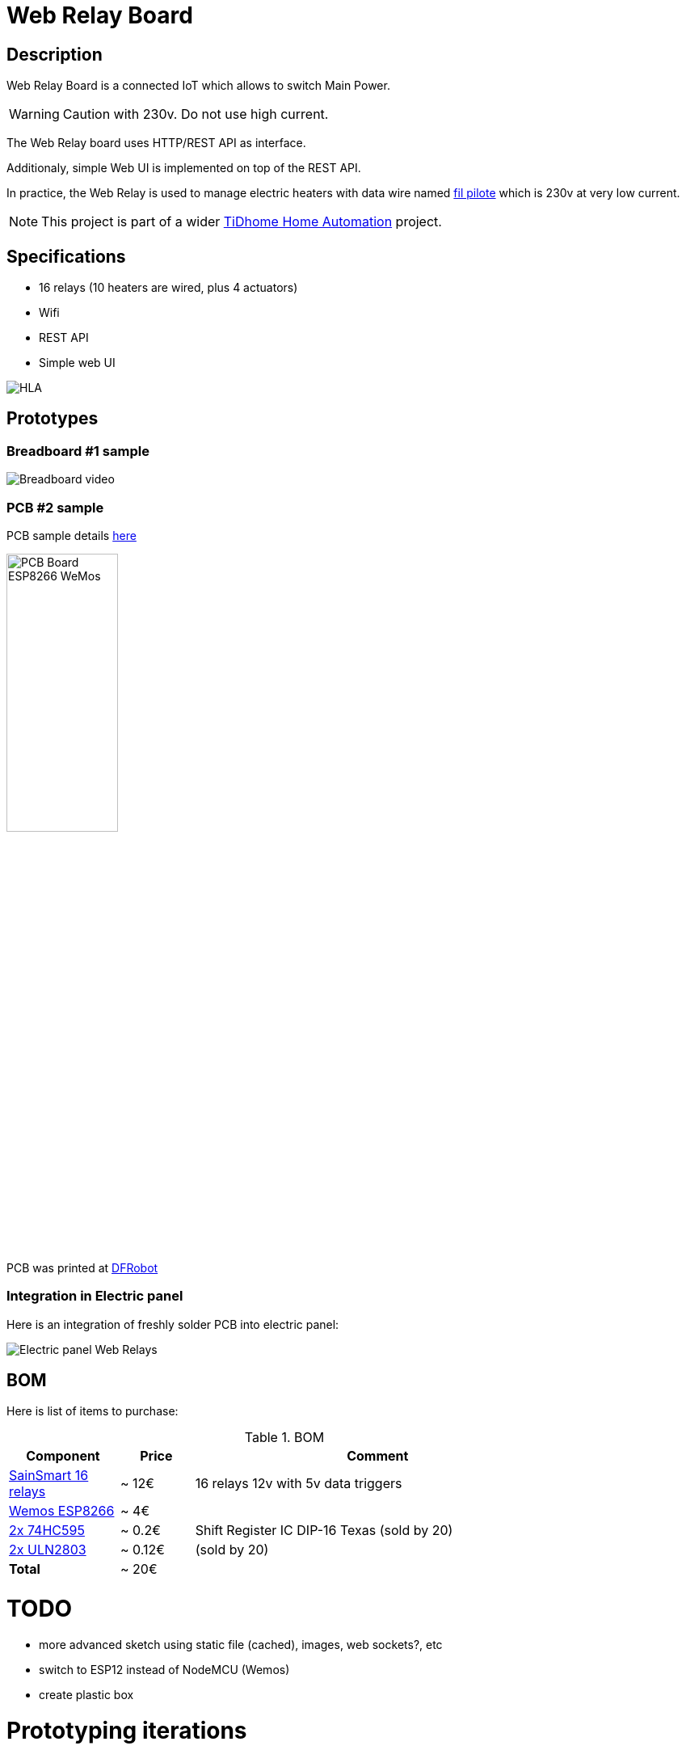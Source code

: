 
= Web Relay Board

:toc:

== Description

Web Relay Board is a connected IoT which allows to switch Main Power.

WARNING: Caution with 230v. Do not use high current.

The Web Relay board uses HTTP/REST API as interface.

Additionaly, simple Web UI is implemented on top of the REST API.

In practice, the Web Relay is used to manage electric heaters with data wire named link:http://www.planete-domotique.com/blog/2012/01/05/piloter-un-radiateur-grace-a-son-fil-pilote/[fil pilote] which is 230v at very low current.

NOTE: This project is part of a wider link:https://github.com/kalemena/ti-dhome[TiDhome Home Automation] project.

== Specifications

- 16 relays (10 heaters are wired, plus 4 actuators)
- Wifi
- REST API
- Simple web UI

image:res/HLA.png[HLA]


== Prototypes

=== Breadboard #1 sample

image:res/breadboard-video.gif[Breadboard video]

=== PCB #2 sample

PCB sample details link:dist[here]

image:res/web-relay-board-nodemcu-pcb1.png[PCB Board ESP8266 WeMos,width="40%"]

PCB was printed at link:https://www.dfrobot.com/index.php?route=product/pcb&product_id=1351[DFRobot]

=== Integration in Electric panel

Here is an integration of freshly solder PCB into electric panel:

image:res/web-relay-board-nodemcu-in-place.png[Electric panel Web Relays]

== BOM

Here is list of items to purchase:

.BOM
[width="80%",cols="3,^2,10",options="header"]
|=========================================================
|Component |Price |Comment

|link:http://www.sainsmart.com/relay-1/16-channel-12v-relay-module-for-pic-arm-avr-dsp-arduino-msp430-ttl-logic.html[SainSmart 16 relays] |~ 12€ | 16 relays 12v with 5v data triggers

|link:https://www.amazon.fr/Ferrell-D1-Mini-ESP8266-NodeMcu/dp/B00A3PHBB8/ref=asc_df_B00A3PHBB8[Wemos ESP8266] |~ 4€ | 

|link:http://www.ebay.fr/itm/20-x-74HC595-8-bit-Shift-Register-IC-DIP-16-TEXAS-/260843227719[2x 74HC595] |~ 0.2€ | Shift Register IC DIP-16 Texas (sold by 20)

|link:https://www.ebay.fr/itm/10Pcs-ULN2803A-ULN2803-2803-Transistor-Array-8-NPN-IC-DIP-18-6H/153489654696[2x ULN2803] |~ 0.12€ | (sold by 20)

| *Total* | ~ 20€ |

|=========================================================


= TODO

- more advanced sketch using static file (cached), images, web sockets?, etc
- switch to ESP12 instead of NodeMCU (Wemos)
- create plastic box

= Prototyping iterations

Here are described step by step experiments to reach final product.

- link:1-setup-arduino-ide-for-esp8266.md[Iteration 1: Setup ESP8266 board in Arduino IDE]
- link:2-relay-board-prototype.md[Iteration 2: Relay Board Prototype]
- link:3-relay-board-sketch.md[Iteration 3: Relay Board Sketch]
- link:4-relay-board-sketch-2.md[Iteration 4: Relay Board Sketch Advanced]
- link:5-relay-board-esp12e.md[Iteration 5: Relay Board ESP12E]
- link:6-relay-board-pcb1.md[Iteration 6: Relay Board PCB]

